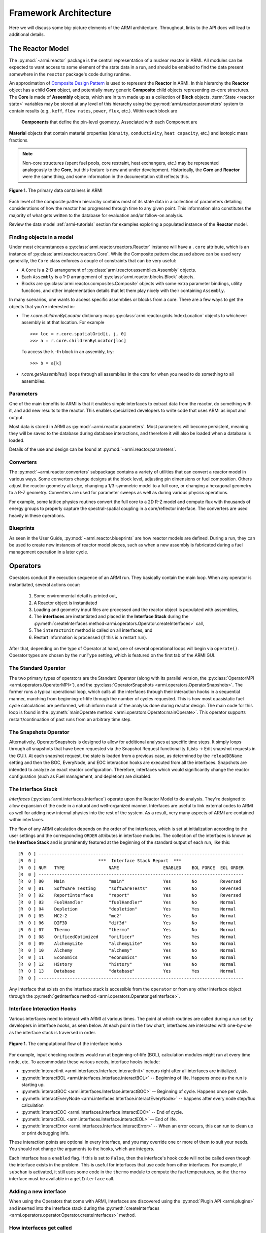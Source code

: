 **********************
Framework Architecture
**********************

Here we will discuss some big-picture elements of the ARMI architecture. Throughout,
links to the API docs will lead to additional details.

The Reactor Model
=================

The :py:mod:`~armi.reactor` package is the central representation of a nuclear reactor
in ARMI.  All modules can be expected to want access to some element of the state data
in a run, and should be enabled to find the data present somewhere in the ``reactor``
package's code during runtime.

An approximation of `Composite Design Pattern
<http://en.wikipedia.org/wiki/Composite_pattern>`_ is used to represent the **Reactor**
in ARMI. In this hierarchy the **Reactor** object has a child **Core** object, and 
potentially many generic **Composite** child objects representing ex-core structures. 
The **Core** is made of **Assembly** objects, which are in turn made up as a collection 
of **Block** objects. :term:`State <reactor state>` variables may be stored at any level 
of this hierarchy using the :py:mod:`armi.reactor.parameters` system to contain results 
(e.g., ``keff``, ``flow rates``, ``power``, ``flux``, etc.). Within each block are
 **Components** that define the pin-level geometry.  Associated with each Component are 
**Material** objects that contain material properties (``density``, ``conductivity``, 
``heat capacity``, etc.) and isotopic mass fractions.

.. note:: Non-core structures (spent fuel pools, core restraint, heat exchangers, etc.)
   may be represented analogously to the **Core**, but this feature is new and under
   development. Historically, the **Core** and **Reactor** were the same thing, and some
   information in the documentation still reflects this.

.. figure:: /.static/armi_reactor_objects.png
    :align: center

    **Figure 1.** The primary data containers in ARMI

Each level of the composite pattern hierarchy contains most of its state data in a
collection of parameters detailing considerations of how the reactor has progressed
through time to any given point. This information also constitutes the majority of what
gets written to the database for evaluation and/or follow-on analysis.

Review the data model :ref:`armi-tutorials` section for examples
exploring a populated instance of the **Reactor** model.

Finding objects in a model
--------------------------
Under most circumstances a :py:class:`armi.reactor.reactors.Reactor` instance will have a
``.core`` attribute, which is an instance of :py:class:`armi.reactor.reactors.Core`. While the
Composite pattern discussed above can be used very generally, the ``Core`` class
enforces a couple of constraints that can be very useful:

* A ``Core`` is a 2-D arrangement of :py:class:`armi.reactor.assemblies.Assembly`
  objects.
* Each ``Assembly`` is a 1-D arrangement of :py:class:`armi.reactor.blocks.Block`
  objects.
* Blocks are :py:class:`armi.reactor.composites.Composite` objects with some extra
  parameter bindings, utility functions, and other implementation details that let
  them play nicely with their containing ``Assembly``.

In many scenarios, one wants to access specific assemblies or blocks from a core. There
are a few ways to get the objects that you're interested in:

* The `r.core.childrenByLocator` dictionary maps
  :py:class:`armi.reactor.grids.IndexLocation` objects to whichever assembly is at
  that location. For example ::

      >>> loc = r.core.spatialGrid[i, j, 0]
      >>> a = r.core.childrenByLocator[loc]

  To access the ``k`` -th block in an assembly, try::

      >>> b = a[k]

* `r.core.getAssemblies()` loops through all assemblies in the core for when you
  need to do something to all assemblies.


Parameters
----------

One of the main benefits to ARMI is that it enables simple interfaces to extract data
from the reactor, do something with it, and add new results to the reactor. This enables
specialized developers to write code that uses ARMI as input and output.

Most data is stored in ARMI as :py:mod:`~armi.reactor.parameters`. Most parameters will
become persistent, meaning they will be saved to the database during database
interactions, and therefore it will also be loaded when a database is loaded.

Details of the use and design can be found at :py:mod:`~armi.reactor.parameters`.

Converters
----------

The :py:mod:`~armi.reactor.converters` subpackage contains a variety of utilities that
can convert a reactor model in various ways. Some converters change designs at the block
level, adjusting pin dimensions or fuel composition. Others adjust the reactor geometry
at large, changing a 1/3-symmetric model to a full core, or changing a hexagonal
geometry to a R-Z geometry. Converters are used for parameter sweeps as well as during
various physics operations.

For example, some lattice physics routines convert the full core to a 2D R-Z model and
compute flux with thousands of energy groups to properly capture the spectral-spatial
coupling in a core/reflector interface. The converters are used heavily in these
operations.

Blueprints
----------

As seen in the User Guide, :py:mod:`~armi.reactor.blueprints` are how reactor models are
defined. During a run, they can be used to create new instances of reactor model pieces,
such as when a new assembly is fabricated during a fuel management operation in a later
cycle.

Operators
=========

Operators conduct the execution sequence of an ARMI run. They basically contain the main
loop. When any operator is instantiated, several actions occur:

    1. Some environmental detail is printed out,
    2. A Reactor object is instantiated
    3. Loading and geometry input files are processed and the reactor object is
       populated with assemblies,
    4. The **interfaces** are instantiated
       and placed in the **Interface Stack** during the :py:meth:`createInterfaces
       method<armi.operators.Operator.createInterfaces>` call,
    5. The ``interactInit`` method is called on all interfaces, and
    6. Restart information is processed (if this is a restart run).

After that, depending on the type of Operator at hand, one of several operational loops
will begin via ``operate()``. Operator types are chosen by the ``runType`` setting,
which is featured on the first tab of the ARMI GUI.

The Standard Operator
---------------------

The two primary types of operators are the Standard Operator (along with its parallel
version, the :py:class:`OperatorMPI <armi.operators.OperatorMPI>`), and the
:py:class:`OperatorSnapshots <armi.operators.OperatorSnapshots>`. The former runs a
typical operational loop, which calls all the interfaces through their interaction hooks
in a sequential manner, marching from beginning-of-life through the number of cycles
requested. This is how most quasistatic fuel cycle calculations are performed, which
inform much of the analysis done during reactor design. The main code for this loop is
found in the :py:meth:`mainOperate method <armi.operators.Operator.mainOperate>`. This
operator supports restart/continuation of past runs from an arbitrary time step.

The Snapshots Operator
----------------------

Alternatively, OperatorSnapshots is designed to allow for additional analyses at
specific time steps. It simply loops through all snapshots that have been requested via
the Snapshot Request functionality (Lists -> Edit snapshot requests in the GUI). At each
snapshot request, the state is loaded from a previous case, as determined by the
``reloadDBName`` setting and then the BOC, EveryNode, and EOC interaction hooks are
executed from all the interfaces. Snapshots are intended to analyze an exact reactor
configuration. Therefore, interfaces which would significantly change the reactor
configuration (such as Fuel management, and depletion) are disabled.

The Interface Stack
-------------------
*Interfaces* (:py:class:`armi.interfaces.Interface`) operate upon the Reactor Model to
do analysis.  They're designed to allow expansion of the code in a natural and
well-organized manner. Interfaces are useful to link external codes to ARMI as well for
adding new internal physics into the rest of the system. As a result, very many aspects
of ARMI are contained within interfaces.

The flow of any ARMI calculation depends on the order of the interfaces, which is set at
initialization according to the user settings and the corresponding ``ORDER`` attributes
in interface modules. The collection of the interfaces is known as the **Interface
Stack** and is prominently featured at the beginning of the standard output of each run,
like this::

    [R  0 ] -------------------------------------------------------------------------------
    [R  0 ]                        ***  Interface Stack Report  ***
    [R  0 ] NUM   TYPE                 NAME                 ENABLED    BOL FORCE  EOL ORDER
    [R  0 ] -------------------------------------------------------------------------------
    [R  0 ] 00    Main                 "main"               Yes        No         Reversed
    [R  0 ] 01    Software Testing     "softwareTests"      Yes        No         Reversed
    [R  0 ] 02    ReportInterface      "report"             Yes        No         Reversed
    [R  0 ] 03    FuelHandler          "fuelHandler"        Yes        No         Normal
    [R  0 ] 04    Depletion            "depletion"          Yes        Yes        Normal
    [R  0 ] 05    MC2-2                "mc2"                Yes        No         Normal
    [R  0 ] 06    DIF3D                "dif3d"              Yes        No         Normal
    [R  0 ] 07    Thermo               "thermo"             Yes        No         Normal
    [R  0 ] 08    OrificedOptimized    "orificer"           Yes        Yes        Normal
    [R  0 ] 09    AlchemyLite          "alchemyLite"        Yes        No         Normal
    [R  0 ] 10    Alchemy              "alchemy"            Yes        No         Normal
    [R  0 ] 11    Economics            "economics"          Yes        No         Normal
    [R  0 ] 12    History              "history"            Yes        No         Normal
    [R  0 ] 13    Database             "database"           Yes        Yes        Normal
    [R  0 ] -------------------------------------------------------------------------------


Any interface that exists on the interface stack is accessible from the ``operator`` or
from any other interface object through the :py:meth:`getInterface method
<armi.operators.Operator.getInterface>`.

Interface Interaction Hooks
---------------------------
Various interfaces need to interact with ARMI at various times. The point at which
routines are called during a run set by developers in interface *hooks*, as seen below.
At each point in the flow chart, interfaces are interacted with one-by-one as the
interface stack is traversed in order.

.. figure:: /.static/armi_general_flowchart.png
    :align: center

    **Figure 1.** The computational flow of the interface hooks

For example, input checking routines would run at beginning-of-life (BOL), calculation
modules might run at every time node, etc. To accommodate these various needs, interface
hooks include:

* :py:meth:`interactInit <armi.interfaces.Interface.interactInit>` occurs right after
  all interfaces are initialized.

* :py:meth:`interactBOL <armi.interfaces.Interface.interactBOL>` -- Beginning of life.
  Happens once as the run is starting up.

* :py:meth:`interactBOC <armi.interfaces.Interface.interactBOC>` -- Beginning of cycle.
  Happens once per cycle.

* :py:meth:`interactEveryNode <armi.interfaces.Interface.interactEveryNode>` -- happens
  after every node step/flux calculation

* :py:meth:`interactEOC <armi.interfaces.Interface.interactEOC>` -- End of cycle.

* :py:meth:`interactEOL <armi.interfaces.Interface.interactEOL>` -- End of life.

* :py:meth:`interactError <armi.interfaces.Interface.interactError>` -- When an error
  occurs, this can run to clean up or print debugging info.

These interaction points are optional in every interface, and you may override one or
more of them to suit your needs.  You should not change the arguments to the hooks,
which are integers.

Each interface has a ``enabled`` flag. If this is set to ``False``, then the interface's
hook code will not be called even though the interface exists in the problem. This is
useful for interfaces that use code from other interfaces. For example, if ``subchan``
is activated, it still uses some code in the ``thermo`` module to compute the fuel
temperatures, so the ``thermo`` interface must be available in a ``getInterface`` call.


Adding a new interface
----------------------
When using the Operators that come with ARMI, Interfaces are discovered using the
:py:mod:`Plugin API <armi.plugins>` and inserted into the interface stack during the
:py:meth:`createInterfaces <armi.operators.operator.Operator.createInterfaces>` method.



How interfaces get called
-------------------------

The hooks of interfaces are called during the main loop in
:py:meth:`armi.operators.Operator.mainOperate`. There are a few special operator calls
in there to methods like :py:meth:`armi.operators.Operator.interactAllBOL` that loop
through the interface stack and call each enabled interface's ``interactBOL()`` method.
If you override ``mainOperate`` in a custom operator, you will need to add these calls
as deemed necessary to have the interfaces work properly.

To use interfaces in parallel, please refer to :py:mod:`armi.mpiActions`.


Plugins
=======

Plugins are higher-level objects that can bring in one or more Interfaces, settings
definitions, parameters, validations, etc. They are documented in
:ref:`armi-app-making` and :py:mod:`armi.plugins`.


Entry Points
------------
ARMI has a set of :py:mod:`Entry Points <armi.cli.entryPoint.EntryPoint>` that can run
cases, launch the GUI, and perform various testing and utility operations. When you
invoke ARMI with ``python -m armi run``, the ``__main__.py`` file is loaded and all
valid Entry Points are dynamically loaded. The proper entry point (in this case,
:py:class:`armi.cli.run.RunEntryPoint`) is invoked. As ARMI initializes itself, settings
are loaded into a :py:class:`CaseSettings <armi.settings.caseSettings.CaseSettings>`
object.  From those settings, an :py:class:`Operator <armi.operators.operator.Operator>`
subclass is built by a factory and its ``operate`` method is called. This fires up the
main ARMI analysis loop and its interface stack is looped over as indicated by user
input.


